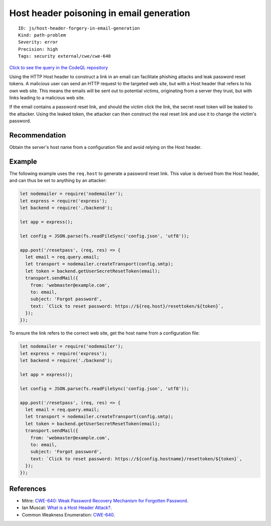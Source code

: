 Host header poisoning in email generation
=========================================

::

    ID: js/host-header-forgery-in-email-generation
    Kind: path-problem
    Severity: error
    Precision: high
    Tags: security external/cwe/cwe-640

`Click to see the query in the CodeQL
repository <https://github.com/github/codeql/tree/main/javascript/ql/src/Security/CWE-640/HostHeaderPoisoningInEmailGeneration.ql>`__

Using the HTTP Host header to construct a link in an email can
facilitate phishing attacks and leak password reset tokens. A malicious
user can send an HTTP request to the targeted web site, but with a Host
header that refers to his own web site. This means the emails will be
sent out to potential victims, originating from a server they trust, but
with links leading to a malicious web site.

If the email contains a password reset link, and should the victim click
the link, the secret reset token will be leaked to the attacker. Using
the leaked token, the attacker can then construct the real reset link
and use it to change the victim's password.

Recommendation
--------------

Obtain the server's host name from a configuration file and avoid
relying on the Host header.

Example
-------

The following example uses the ``req.host`` to generate a password reset
link. This value is derived from the Host header, and can thus be set to
anything by an attacker:

.. code:: javascript

    let nodemailer = require('nodemailer');
    let express = require('express');
    let backend = require('./backend');

    let app = express();

    let config = JSON.parse(fs.readFileSync('config.json', 'utf8'));

    app.post('/resetpass', (req, res) => {
      let email = req.query.email;
      let transport = nodemailer.createTransport(config.smtp);
      let token = backend.getUserSecretResetToken(email);
      transport.sendMail({
        from: 'webmaster@example.com',
        to: email,
        subject: 'Forgot password',
        text: `Click to reset password: https://${req.host}/resettoken/${token}`,
      });
    });

To ensure the link refers to the correct web site, get the host name
from a configuration file:

.. code:: javascript

    let nodemailer = require('nodemailer');
    let express = require('express');
    let backend = require('./backend');

    let app = express();

    let config = JSON.parse(fs.readFileSync('config.json', 'utf8'));

    app.post('/resetpass', (req, res) => {
      let email = req.query.email;
      let transport = nodemailer.createTransport(config.smtp);
      let token = backend.getUserSecretResetToken(email);
      transport.sendMail({
        from: 'webmaster@example.com',
        to: email,
        subject: 'Forgot password',
        text: `Click to reset password: https://${config.hostname}/resettoken/${token}`,
      });
    });

References
----------

-  Mitre: `CWE-640: Weak Password Recovery Mechanism for Forgotten
   Password <https://cwe.mitre.org/data/definitions/640.html>`__.
-  Ian Muscat: `What is a Host Header
   Attack? <https://www.acunetix.com/blog/articles/automated-detection-of-host-header-attacks/>`__.
-  Common Weakness Enumeration:
   `CWE-640 <https://cwe.mitre.org/data/definitions/640.html>`__.
